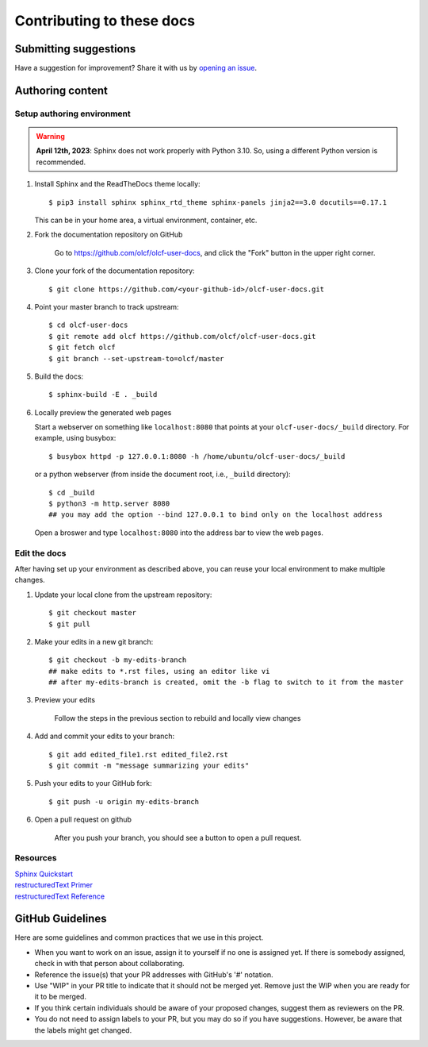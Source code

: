 ###########################
Contributing to these docs
###########################

Submitting suggestions
====================================

Have a suggestion for improvement? Share it with us by `opening an issue
<https://github.com/olcf/olcf-user-docs/issues/new>`_.


Authoring content
==================

Setup authoring environment
----------------------------

.. warning::

    **April 12th, 2023**: Sphinx does not work properly with Python 3.10. So,
    using a different Python version is recommended.

#. Install Sphinx and the ReadTheDocs theme locally::

        $ pip3 install sphinx sphinx_rtd_theme sphinx-panels jinja2==3.0 docutils==0.17.1

   This can be in your home area, a virtual environment, container, etc.

#. Fork the documentation repository on GitHub

    Go to https://github.com/olcf/olcf-user-docs, and click the "Fork"
    button in the upper right corner.

    .. image:: /images/github_fork.png
       :width: 80.0%
       :align: center


#. Clone your fork of the documentation repository::

    $ git clone https://github.com/<your-github-id>/olcf-user-docs.git

#. Point your master branch to track upstream::

    $ cd olcf-user-docs
    $ git remote add olcf https://github.com/olcf/olcf-user-docs.git
    $ git fetch olcf
    $ git branch --set-upstream-to=olcf/master

#. Build the docs::

    $ sphinx-build -E . _build

#. Locally preview the generated web pages

   Start a webserver on something like ``localhost:8080`` that points at
   your ``olcf-user-docs/_build`` directory. For example, using busybox::

        $ busybox httpd -p 127.0.0.1:8080 -h /home/ubuntu/olcf-user-docs/_build

   or a python webserver (from inside the document root, i.e., ``_build`` directory)::

        $ cd _build
        $ python3 -m http.server 8080
        ## you may add the option --bind 127.0.0.1 to bind only on the localhost address 

   Open a broswer and type ``localhost:8080`` into the address bar to view the web pages.

Edit the docs
-------------------------

After having set up your environment as described above, you can reuse your
local environment to make multiple changes.

#. Update your local clone from the upstream repository::

      $ git checkout master
      $ git pull

#. Make your edits in a new git branch::

      $ git checkout -b my-edits-branch
      ## make edits to *.rst files, using an editor like vi
      ## after my-edits-branch is created, omit the -b flag to switch to it from the master

#. Preview your edits

    Follow the steps in the previous section to rebuild and locally view changes

#. Add and commit your edits to your branch::

      $ git add edited_file1.rst edited_file2.rst 
      $ git commit -m "message summarizing your edits"


#. Push your edits to your GitHub fork::

      $ git push -u origin my-edits-branch

#. Open a pull request on github

    After you push your branch, you should see a button to open a pull request.

    .. image:: /images/github_pr.png
       :width: 80.0%
       :align: center

Resources
---------------

| `Sphinx Quickstart <http://www.sphinx-doc.org/en/master/usage/quickstart.html>`_
| `restructuredText Primer <http://www.sphinx-doc.org/en/master/usage/restructuredtext/basics.html>`_
| `restructuredText Reference <http://docutils.sourceforge.net/rst.html>`_

GitHub Guidelines
===================

Here are some guidelines and common practices that we use in this project.

- When you want to work on an issue, assign it to yourself if no one is assigned
  yet. If there is somebody assigned, check in with that person about
  collaborating.
- Reference the issue(s) that your PR addresses with GitHub's '#' notation.
- Use "WIP" in your PR title to indicate that it should not be merged yet.
  Remove just the WIP when you are ready for it to be merged.
- If you think certain individuals should be aware of your proposed changes,
  suggest them as reviewers on the PR.
- You do not need to assign labels to your PR, but you may do so if you have
  suggestions. However, be aware that the labels might get changed.
